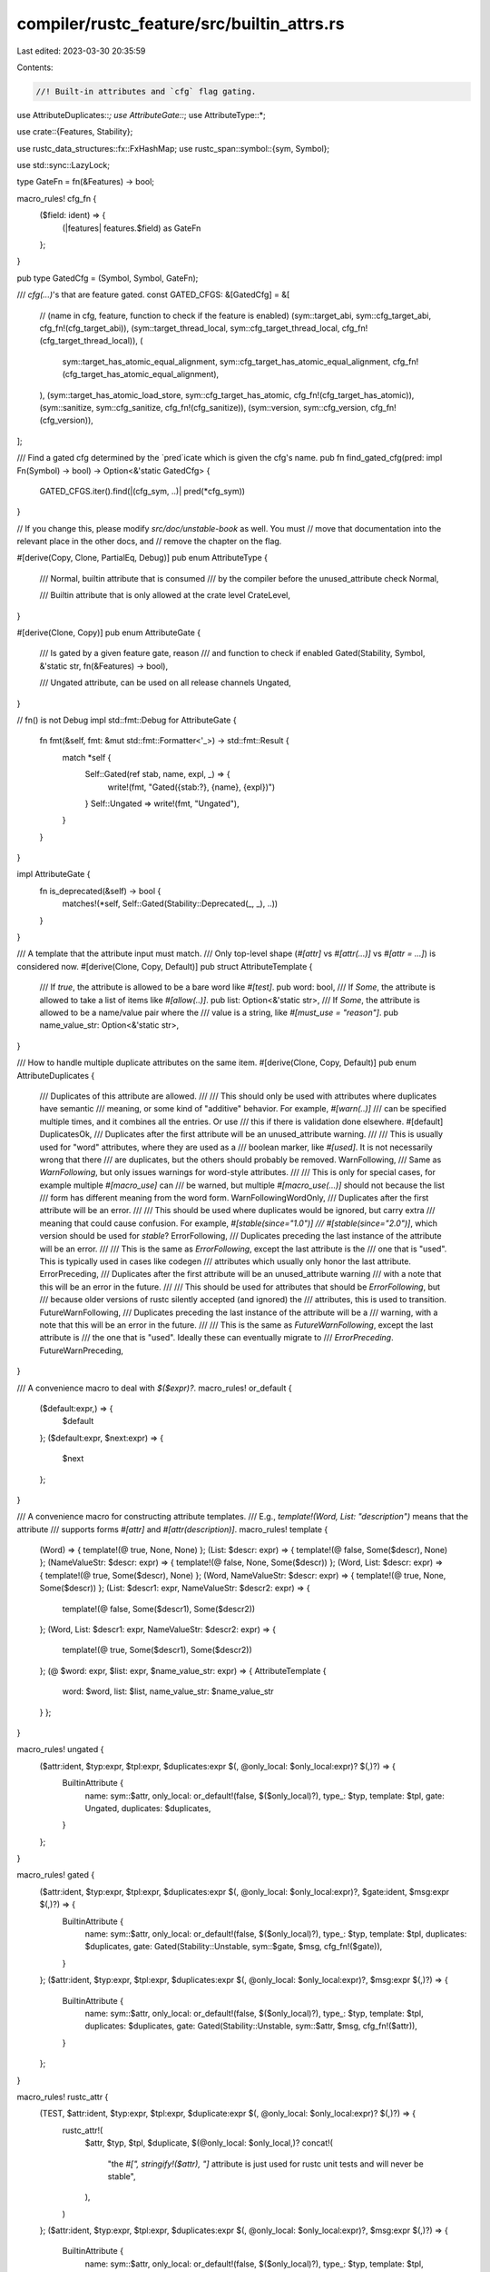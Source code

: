 compiler/rustc_feature/src/builtin_attrs.rs
===========================================

Last edited: 2023-03-30 20:35:59

Contents:

.. code-block:: rs

    //! Built-in attributes and `cfg` flag gating.

use AttributeDuplicates::*;
use AttributeGate::*;
use AttributeType::*;

use crate::{Features, Stability};

use rustc_data_structures::fx::FxHashMap;
use rustc_span::symbol::{sym, Symbol};

use std::sync::LazyLock;

type GateFn = fn(&Features) -> bool;

macro_rules! cfg_fn {
    ($field: ident) => {
        (|features| features.$field) as GateFn
    };
}

pub type GatedCfg = (Symbol, Symbol, GateFn);

/// `cfg(...)`'s that are feature gated.
const GATED_CFGS: &[GatedCfg] = &[
    // (name in cfg, feature, function to check if the feature is enabled)
    (sym::target_abi, sym::cfg_target_abi, cfg_fn!(cfg_target_abi)),
    (sym::target_thread_local, sym::cfg_target_thread_local, cfg_fn!(cfg_target_thread_local)),
    (
        sym::target_has_atomic_equal_alignment,
        sym::cfg_target_has_atomic_equal_alignment,
        cfg_fn!(cfg_target_has_atomic_equal_alignment),
    ),
    (sym::target_has_atomic_load_store, sym::cfg_target_has_atomic, cfg_fn!(cfg_target_has_atomic)),
    (sym::sanitize, sym::cfg_sanitize, cfg_fn!(cfg_sanitize)),
    (sym::version, sym::cfg_version, cfg_fn!(cfg_version)),
];

/// Find a gated cfg determined by the `pred`icate which is given the cfg's name.
pub fn find_gated_cfg(pred: impl Fn(Symbol) -> bool) -> Option<&'static GatedCfg> {
    GATED_CFGS.iter().find(|(cfg_sym, ..)| pred(*cfg_sym))
}

// If you change this, please modify `src/doc/unstable-book` as well. You must
// move that documentation into the relevant place in the other docs, and
// remove the chapter on the flag.

#[derive(Copy, Clone, PartialEq, Debug)]
pub enum AttributeType {
    /// Normal, builtin attribute that is consumed
    /// by the compiler before the unused_attribute check
    Normal,

    /// Builtin attribute that is only allowed at the crate level
    CrateLevel,
}

#[derive(Clone, Copy)]
pub enum AttributeGate {
    /// Is gated by a given feature gate, reason
    /// and function to check if enabled
    Gated(Stability, Symbol, &'static str, fn(&Features) -> bool),

    /// Ungated attribute, can be used on all release channels
    Ungated,
}

// fn() is not Debug
impl std::fmt::Debug for AttributeGate {
    fn fmt(&self, fmt: &mut std::fmt::Formatter<'_>) -> std::fmt::Result {
        match *self {
            Self::Gated(ref stab, name, expl, _) => {
                write!(fmt, "Gated({stab:?}, {name}, {expl})")
            }
            Self::Ungated => write!(fmt, "Ungated"),
        }
    }
}

impl AttributeGate {
    fn is_deprecated(&self) -> bool {
        matches!(*self, Self::Gated(Stability::Deprecated(_, _), ..))
    }
}

/// A template that the attribute input must match.
/// Only top-level shape (`#[attr]` vs `#[attr(...)]` vs `#[attr = ...]`) is considered now.
#[derive(Clone, Copy, Default)]
pub struct AttributeTemplate {
    /// If `true`, the attribute is allowed to be a bare word like `#[test]`.
    pub word: bool,
    /// If `Some`, the attribute is allowed to take a list of items like `#[allow(..)]`.
    pub list: Option<&'static str>,
    /// If `Some`, the attribute is allowed to be a name/value pair where the
    /// value is a string, like `#[must_use = "reason"]`.
    pub name_value_str: Option<&'static str>,
}

/// How to handle multiple duplicate attributes on the same item.
#[derive(Clone, Copy, Default)]
pub enum AttributeDuplicates {
    /// Duplicates of this attribute are allowed.
    ///
    /// This should only be used with attributes where duplicates have semantic
    /// meaning, or some kind of "additive" behavior. For example, `#[warn(..)]`
    /// can be specified multiple times, and it combines all the entries. Or use
    /// this if there is validation done elsewhere.
    #[default]
    DuplicatesOk,
    /// Duplicates after the first attribute will be an unused_attribute warning.
    ///
    /// This is usually used for "word" attributes, where they are used as a
    /// boolean marker, like `#[used]`. It is not necessarily wrong that there
    /// are duplicates, but the others should probably be removed.
    WarnFollowing,
    /// Same as `WarnFollowing`, but only issues warnings for word-style attributes.
    ///
    /// This is only for special cases, for example multiple `#[macro_use]` can
    /// be warned, but multiple `#[macro_use(...)]` should not because the list
    /// form has different meaning from the word form.
    WarnFollowingWordOnly,
    /// Duplicates after the first attribute will be an error.
    ///
    /// This should be used where duplicates would be ignored, but carry extra
    /// meaning that could cause confusion. For example, `#[stable(since="1.0")]
    /// #[stable(since="2.0")]`, which version should be used for `stable`?
    ErrorFollowing,
    /// Duplicates preceding the last instance of the attribute will be an error.
    ///
    /// This is the same as `ErrorFollowing`, except the last attribute is the
    /// one that is "used". This is typically used in cases like codegen
    /// attributes which usually only honor the last attribute.
    ErrorPreceding,
    /// Duplicates after the first attribute will be an unused_attribute warning
    /// with a note that this will be an error in the future.
    ///
    /// This should be used for attributes that should be `ErrorFollowing`, but
    /// because older versions of rustc silently accepted (and ignored) the
    /// attributes, this is used to transition.
    FutureWarnFollowing,
    /// Duplicates preceding the last instance of the attribute will be a
    /// warning, with a note that this will be an error in the future.
    ///
    /// This is the same as `FutureWarnFollowing`, except the last attribute is
    /// the one that is "used". Ideally these can eventually migrate to
    /// `ErrorPreceding`.
    FutureWarnPreceding,
}

/// A convenience macro to deal with `$($expr)?`.
macro_rules! or_default {
    ($default:expr,) => {
        $default
    };
    ($default:expr, $next:expr) => {
        $next
    };
}

/// A convenience macro for constructing attribute templates.
/// E.g., `template!(Word, List: "description")` means that the attribute
/// supports forms `#[attr]` and `#[attr(description)]`.
macro_rules! template {
    (Word) => { template!(@ true, None, None) };
    (List: $descr: expr) => { template!(@ false, Some($descr), None) };
    (NameValueStr: $descr: expr) => { template!(@ false, None, Some($descr)) };
    (Word, List: $descr: expr) => { template!(@ true, Some($descr), None) };
    (Word, NameValueStr: $descr: expr) => { template!(@ true, None, Some($descr)) };
    (List: $descr1: expr, NameValueStr: $descr2: expr) => {
        template!(@ false, Some($descr1), Some($descr2))
    };
    (Word, List: $descr1: expr, NameValueStr: $descr2: expr) => {
        template!(@ true, Some($descr1), Some($descr2))
    };
    (@ $word: expr, $list: expr, $name_value_str: expr) => { AttributeTemplate {
        word: $word, list: $list, name_value_str: $name_value_str
    } };
}

macro_rules! ungated {
    ($attr:ident, $typ:expr, $tpl:expr, $duplicates:expr $(, @only_local: $only_local:expr)? $(,)?) => {
        BuiltinAttribute {
            name: sym::$attr,
            only_local: or_default!(false, $($only_local)?),
            type_: $typ,
            template: $tpl,
            gate: Ungated,
            duplicates: $duplicates,
        }
    };
}

macro_rules! gated {
    ($attr:ident, $typ:expr, $tpl:expr, $duplicates:expr $(, @only_local: $only_local:expr)?, $gate:ident, $msg:expr $(,)?) => {
        BuiltinAttribute {
            name: sym::$attr,
            only_local: or_default!(false, $($only_local)?),
            type_: $typ,
            template: $tpl,
            duplicates: $duplicates,
            gate: Gated(Stability::Unstable, sym::$gate, $msg, cfg_fn!($gate)),
        }
    };
    ($attr:ident, $typ:expr, $tpl:expr, $duplicates:expr $(, @only_local: $only_local:expr)?, $msg:expr $(,)?) => {
        BuiltinAttribute {
            name: sym::$attr,
            only_local: or_default!(false, $($only_local)?),
            type_: $typ,
            template: $tpl,
            duplicates: $duplicates,
            gate: Gated(Stability::Unstable, sym::$attr, $msg, cfg_fn!($attr)),
        }
    };
}

macro_rules! rustc_attr {
    (TEST, $attr:ident, $typ:expr, $tpl:expr, $duplicate:expr $(, @only_local: $only_local:expr)? $(,)?) => {
        rustc_attr!(
            $attr,
            $typ,
            $tpl,
            $duplicate,
            $(@only_local: $only_local,)?
            concat!(
                "the `#[",
                stringify!($attr),
                "]` attribute is just used for rustc unit tests \
                and will never be stable",
            ),
        )
    };
    ($attr:ident, $typ:expr, $tpl:expr, $duplicates:expr $(, @only_local: $only_local:expr)?, $msg:expr $(,)?) => {
        BuiltinAttribute {
            name: sym::$attr,
            only_local: or_default!(false, $($only_local)?),
            type_: $typ,
            template: $tpl,
            duplicates: $duplicates,
            gate: Gated(Stability::Unstable, sym::rustc_attrs, $msg, cfg_fn!(rustc_attrs)),
        }
    };
}

macro_rules! experimental {
    ($attr:ident) => {
        concat!("the `#[", stringify!($attr), "]` attribute is an experimental feature")
    };
}

const IMPL_DETAIL: &str = "internal implementation detail";
const INTERNAL_UNSTABLE: &str = "this is an internal attribute that will never be stable";

pub struct BuiltinAttribute {
    pub name: Symbol,
    /// Whether this attribute is only used in the local crate.
    ///
    /// If so, it is not encoded in the crate metadata.
    pub only_local: bool,
    pub type_: AttributeType,
    pub template: AttributeTemplate,
    pub duplicates: AttributeDuplicates,
    pub gate: AttributeGate,
}

/// Attributes that have a special meaning to rustc or rustdoc.
#[rustfmt::skip]
pub const BUILTIN_ATTRIBUTES: &[BuiltinAttribute] = &[
    // ==========================================================================
    // Stable attributes:
    // ==========================================================================

    // Conditional compilation:
    ungated!(cfg, Normal, template!(List: "predicate"), DuplicatesOk),
    ungated!(cfg_attr, Normal, template!(List: "predicate, attr1, attr2, ..."), DuplicatesOk),

    // Testing:
    ungated!(ignore, Normal, template!(Word, NameValueStr: "reason"), WarnFollowing),
    ungated!(
        should_panic, Normal,
        template!(Word, List: r#"expected = "reason""#, NameValueStr: "reason"), FutureWarnFollowing,
    ),
    // FIXME(Centril): This can be used on stable but shouldn't.
    ungated!(reexport_test_harness_main, CrateLevel, template!(NameValueStr: "name"), ErrorFollowing),

    // Macros:
    ungated!(automatically_derived, Normal, template!(Word), WarnFollowing),
    ungated!(macro_use, Normal, template!(Word, List: "name1, name2, ..."), WarnFollowingWordOnly),
    ungated!(macro_escape, Normal, template!(Word), WarnFollowing), // Deprecated synonym for `macro_use`.
    ungated!(macro_export, Normal, template!(Word, List: "local_inner_macros"), WarnFollowing),
    ungated!(proc_macro, Normal, template!(Word), ErrorFollowing),
    ungated!(
        proc_macro_derive, Normal,
        template!(List: "TraitName, /*opt*/ attributes(name1, name2, ...)"), ErrorFollowing,
    ),
    ungated!(proc_macro_attribute, Normal, template!(Word), ErrorFollowing),

    // Lints:
    ungated!(
        warn, Normal, template!(List: r#"lint1, lint2, ..., /*opt*/ reason = "...""#),
        DuplicatesOk, @only_local: true,
    ),
    ungated!(
        allow, Normal, template!(List: r#"lint1, lint2, ..., /*opt*/ reason = "...""#),
        DuplicatesOk, @only_local: true,
    ),
    gated!(
        expect, Normal, template!(List: r#"lint1, lint2, ..., /*opt*/ reason = "...""#), DuplicatesOk,
        lint_reasons, experimental!(expect)
    ),
    ungated!(
        forbid, Normal, template!(List: r#"lint1, lint2, ..., /*opt*/ reason = "...""#),
        DuplicatesOk, @only_local: true,
    ),
    ungated!(
        deny, Normal, template!(List: r#"lint1, lint2, ..., /*opt*/ reason = "...""#),
        DuplicatesOk, @only_local: true,
    ),
    ungated!(must_use, Normal, template!(Word, NameValueStr: "reason"), FutureWarnFollowing),
    gated!(
        must_not_suspend, Normal, template!(Word, NameValueStr: "reason"), WarnFollowing,
        experimental!(must_not_suspend)
    ),
    ungated!(
        deprecated, Normal,
        template!(
            Word,
            List: r#"/*opt*/ since = "version", /*opt*/ note = "reason""#,
            NameValueStr: "reason"
        ),
        ErrorFollowing
    ),

    // Crate properties:
    ungated!(crate_name, CrateLevel, template!(NameValueStr: "name"), FutureWarnFollowing),
    ungated!(crate_type, CrateLevel, template!(NameValueStr: "bin|lib|..."), DuplicatesOk),
    // crate_id is deprecated
    ungated!(crate_id, CrateLevel, template!(NameValueStr: "ignored"), FutureWarnFollowing),

    // ABI, linking, symbols, and FFI
    ungated!(
        link, Normal,
        template!(List: r#"name = "...", /*opt*/ kind = "dylib|static|...", /*opt*/ wasm_import_module = "...", /*opt*/ import_name_type = "decorated|noprefix|undecorated""#),
        DuplicatesOk,
    ),
    ungated!(link_name, Normal, template!(NameValueStr: "name"), FutureWarnPreceding),
    ungated!(no_link, Normal, template!(Word), WarnFollowing),
    ungated!(repr, Normal, template!(List: "C"), DuplicatesOk, @only_local: true),
    ungated!(export_name, Normal, template!(NameValueStr: "name"), FutureWarnPreceding),
    ungated!(link_section, Normal, template!(NameValueStr: "name"), FutureWarnPreceding),
    ungated!(no_mangle, Normal, template!(Word), WarnFollowing, @only_local: true),
    ungated!(used, Normal, template!(Word, List: "compiler|linker"), WarnFollowing, @only_local: true),
    ungated!(link_ordinal, Normal, template!(List: "ordinal"), ErrorPreceding),

    // Limits:
    ungated!(recursion_limit, CrateLevel, template!(NameValueStr: "N"), FutureWarnFollowing),
    ungated!(type_length_limit, CrateLevel, template!(NameValueStr: "N"), FutureWarnFollowing),
    gated!(
        const_eval_limit, CrateLevel, template!(NameValueStr: "N"), ErrorFollowing,
        const_eval_limit, experimental!(const_eval_limit)
    ),
    gated!(
        move_size_limit, CrateLevel, template!(NameValueStr: "N"), ErrorFollowing,
        large_assignments, experimental!(move_size_limit)
    ),

    // Entry point:
    gated!(unix_sigpipe, Normal, template!(Word, NameValueStr: "inherit|sig_ign|sig_dfl"), ErrorFollowing, experimental!(unix_sigpipe)),
    ungated!(start, Normal, template!(Word), WarnFollowing),
    ungated!(no_start, CrateLevel, template!(Word), WarnFollowing),
    ungated!(no_main, CrateLevel, template!(Word), WarnFollowing),

    // Modules, prelude, and resolution:
    ungated!(path, Normal, template!(NameValueStr: "file"), FutureWarnFollowing),
    ungated!(no_std, CrateLevel, template!(Word), WarnFollowing),
    ungated!(no_implicit_prelude, Normal, template!(Word), WarnFollowing),
    ungated!(non_exhaustive, Normal, template!(Word), WarnFollowing),

    // Runtime
    ungated!(
        windows_subsystem, CrateLevel,
        template!(NameValueStr: "windows|console"), FutureWarnFollowing
    ),
    ungated!(panic_handler, Normal, template!(Word), WarnFollowing), // RFC 2070

    // Code generation:
    ungated!(inline, Normal, template!(Word, List: "always|never"), FutureWarnFollowing, @only_local: true),
    ungated!(cold, Normal, template!(Word), WarnFollowing, @only_local: true),
    ungated!(no_builtins, CrateLevel, template!(Word), WarnFollowing),
    ungated!(
        target_feature, Normal, template!(List: r#"enable = "name""#),
        DuplicatesOk, @only_local: true,
    ),
    ungated!(track_caller, Normal, template!(Word), WarnFollowing),
    ungated!(instruction_set, Normal, template!(List: "set"), ErrorPreceding),
    gated!(
        no_sanitize, Normal,
        template!(List: "address, kcfi, memory, thread"), DuplicatesOk,
        experimental!(no_sanitize)
    ),
    gated!(no_coverage, Normal, template!(Word), WarnFollowing, experimental!(no_coverage)),

    ungated!(
        doc, Normal, template!(List: "hidden|inline|...", NameValueStr: "string"), DuplicatesOk
    ),

    // ==========================================================================
    // Unstable attributes:
    // ==========================================================================

    // RFC #3191: #[debugger_visualizer] support
    gated!(
        debugger_visualizer, Normal, template!(List: r#"natvis_file = "...", gdb_script_file = "...""#),
        DuplicatesOk, experimental!(debugger_visualizer)
    ),

    // Linking:
    gated!(naked, Normal, template!(Word), WarnFollowing, @only_local: true, naked_functions, experimental!(naked)),

    // Plugins:
    BuiltinAttribute {
        name: sym::plugin,
        only_local: false,
        type_: CrateLevel,
        template: template!(List: "name"),
        duplicates: DuplicatesOk,
        gate: Gated(
            Stability::Deprecated(
                "https://github.com/rust-lang/rust/pull/64675",
                Some("may be removed in a future compiler version"),
            ),
            sym::plugin,
            "compiler plugins are deprecated",
            cfg_fn!(plugin)
        ),
    },

    // Testing:
    gated!(
        test_runner, CrateLevel, template!(List: "path"), ErrorFollowing, custom_test_frameworks,
        "custom test frameworks are an unstable feature",
    ),
    // RFC #1268
    gated!(
        marker, Normal, template!(Word), WarnFollowing, marker_trait_attr, experimental!(marker)
    ),
    gated!(
        thread_local, Normal, template!(Word), WarnFollowing,
        "`#[thread_local]` is an experimental feature, and does not currently handle destructors",
    ),
    gated!(no_core, CrateLevel, template!(Word), WarnFollowing, experimental!(no_core)),
    // RFC 2412
    gated!(
        optimize, Normal, template!(List: "size|speed"), ErrorPreceding, optimize_attribute,
        experimental!(optimize),
    ),

    gated!(
        ffi_returns_twice, Normal, template!(Word), WarnFollowing, experimental!(ffi_returns_twice)
    ),
    gated!(ffi_pure, Normal, template!(Word), WarnFollowing, experimental!(ffi_pure)),
    gated!(ffi_const, Normal, template!(Word), WarnFollowing, experimental!(ffi_const)),
    gated!(
        register_tool, CrateLevel, template!(List: "tool1, tool2, ..."), DuplicatesOk,
        experimental!(register_tool),
    ),

    gated!(
        cmse_nonsecure_entry, Normal, template!(Word), WarnFollowing,
        experimental!(cmse_nonsecure_entry)
    ),
    // RFC 2632
    gated!(
        const_trait, Normal, template!(Word), WarnFollowing, const_trait_impl,
        "`const_trait` is a temporary placeholder for marking a trait that is suitable for `const` \
        `impls` and all default bodies as `const`, which may be removed or renamed in the \
        future."
    ),
    // lang-team MCP 147
    gated!(
        deprecated_safe, Normal, template!(List: r#"since = "version", note = "...""#), ErrorFollowing,
        experimental!(deprecated_safe),
    ),

    // `#[collapse_debuginfo]`
    gated!(
        collapse_debuginfo, Normal, template!(Word), WarnFollowing,
        experimental!(collapse_debuginfo)
    ),

    // RFC 2397
    gated!(do_not_recommend, Normal, template!(Word), WarnFollowing, experimental!(do_not_recommend)),

    // ==========================================================================
    // Internal attributes: Stability, deprecation, and unsafe:
    // ==========================================================================

    ungated!(
        feature, CrateLevel,
        template!(List: "name1, name2, ..."), DuplicatesOk, @only_local: true,
    ),
    // DuplicatesOk since it has its own validation
    ungated!(
        stable, Normal,
        template!(List: r#"feature = "name", since = "version""#), DuplicatesOk, @only_local: true,
    ),
    ungated!(
        unstable, Normal,
        template!(List: r#"feature = "name", reason = "...", issue = "N""#), DuplicatesOk,
    ),
    ungated!(rustc_const_unstable, Normal, template!(List: r#"feature = "name""#), DuplicatesOk),
    ungated!(
        rustc_const_stable, Normal,
        template!(List: r#"feature = "name""#), DuplicatesOk, @only_local: true,
    ),
    ungated!(
        rustc_default_body_unstable, Normal,
        template!(List: r#"feature = "name", reason = "...", issue = "N""#), DuplicatesOk
    ),
    gated!(
        allow_internal_unstable, Normal, template!(Word, List: "feat1, feat2, ..."), DuplicatesOk,
        "allow_internal_unstable side-steps feature gating and stability checks",
    ),
    gated!(
        rustc_allow_const_fn_unstable, Normal,
        template!(Word, List: "feat1, feat2, ..."), DuplicatesOk,
        "rustc_allow_const_fn_unstable side-steps feature gating and stability checks"
    ),
    gated!(
        allow_internal_unsafe, Normal, template!(Word), WarnFollowing,
        "allow_internal_unsafe side-steps the unsafe_code lint",
    ),
    ungated!(rustc_safe_intrinsic, Normal, template!(Word), DuplicatesOk),
    rustc_attr!(rustc_allowed_through_unstable_modules, Normal, template!(Word), WarnFollowing,
    "rustc_allowed_through_unstable_modules special cases accidental stabilizations of stable items \
    through unstable paths"),

    // ==========================================================================
    // Internal attributes: Type system related:
    // ==========================================================================

    gated!(fundamental, Normal, template!(Word), WarnFollowing, experimental!(fundamental)),
    gated!(
        may_dangle, Normal, template!(Word), WarnFollowing, dropck_eyepatch,
        "`may_dangle` has unstable semantics and may be removed in the future",
    ),

    // ==========================================================================
    // Internal attributes: Runtime related:
    // ==========================================================================

    rustc_attr!(rustc_allocator, Normal, template!(Word), WarnFollowing, IMPL_DETAIL),
    rustc_attr!(rustc_nounwind, Normal, template!(Word), WarnFollowing, IMPL_DETAIL),
    rustc_attr!(rustc_reallocator, Normal, template!(Word), WarnFollowing, IMPL_DETAIL),
    rustc_attr!(rustc_deallocator, Normal, template!(Word), WarnFollowing, IMPL_DETAIL),
    rustc_attr!(rustc_allocator_zeroed, Normal, template!(Word), WarnFollowing, IMPL_DETAIL),
    gated!(
        default_lib_allocator, Normal, template!(Word), WarnFollowing, allocator_internals,
        experimental!(default_lib_allocator),
    ),
    gated!(
        needs_allocator, Normal, template!(Word), WarnFollowing, allocator_internals,
        experimental!(needs_allocator),
    ),
    gated!(panic_runtime, Normal, template!(Word), WarnFollowing, experimental!(panic_runtime)),
    gated!(
        needs_panic_runtime, Normal, template!(Word), WarnFollowing,
        experimental!(needs_panic_runtime)
    ),
    gated!(
        compiler_builtins, Normal, template!(Word), WarnFollowing,
        "the `#[compiler_builtins]` attribute is used to identify the `compiler_builtins` crate \
        which contains compiler-rt intrinsics and will never be stable",
    ),
    gated!(
        profiler_runtime, Normal, template!(Word), WarnFollowing,
        "the `#[profiler_runtime]` attribute is used to identify the `profiler_builtins` crate \
        which contains the profiler runtime and will never be stable",
    ),

    // ==========================================================================
    // Internal attributes, Linkage:
    // ==========================================================================

    gated!(
        linkage, Normal, template!(NameValueStr: "external|internal|..."), ErrorPreceding, @only_local: true,
        "the `linkage` attribute is experimental and not portable across platforms",
    ),
    rustc_attr!(
        rustc_std_internal_symbol, Normal, template!(Word), WarnFollowing, @only_local: true, INTERNAL_UNSTABLE
    ),

    // ==========================================================================
    // Internal attributes, Macro related:
    // ==========================================================================

    rustc_attr!(
        rustc_builtin_macro, Normal,
        template!(Word, List: "name, /*opt*/ attributes(name1, name2, ...)"), ErrorFollowing,
        IMPL_DETAIL,
    ),
    rustc_attr!(rustc_proc_macro_decls, Normal, template!(Word), WarnFollowing, INTERNAL_UNSTABLE),
    rustc_attr!(
        rustc_macro_transparency, Normal,
        template!(NameValueStr: "transparent|semitransparent|opaque"), ErrorFollowing,
        "used internally for testing macro hygiene",
    ),

    // ==========================================================================
    // Internal attributes, Diagnostics related:
    // ==========================================================================

    rustc_attr!(
        rustc_on_unimplemented, Normal,
        template!(
            List: r#"/*opt*/ message = "...", /*opt*/ label = "...", /*opt*/ note = "...""#,
            NameValueStr: "message"
        ),
        ErrorFollowing,
        INTERNAL_UNSTABLE
    ),
    // Enumerates "identity-like" conversion methods to suggest on type mismatch.
    rustc_attr!(
        rustc_conversion_suggestion, Normal, template!(Word), WarnFollowing, INTERNAL_UNSTABLE
    ),
    // Prevents field reads in the marked trait or method to be considered
    // during dead code analysis.
    rustc_attr!(
        rustc_trivial_field_reads, Normal, template!(Word), WarnFollowing, INTERNAL_UNSTABLE
    ),
    // Used by the `rustc::potential_query_instability` lint to warn methods which
    // might not be stable during incremental compilation.
    rustc_attr!(rustc_lint_query_instability, Normal, template!(Word), WarnFollowing, INTERNAL_UNSTABLE),
    // Used by the `rustc::untranslatable_diagnostic` and `rustc::diagnostic_outside_of_impl` lints
    // to assist in changes to diagnostic APIs.
    rustc_attr!(rustc_lint_diagnostics, Normal, template!(Word), WarnFollowing, INTERNAL_UNSTABLE),
    // Used by the `rustc::bad_opt_access` lint to identify `DebuggingOptions` and `CodegenOptions`
    // types (as well as any others in future).
    rustc_attr!(rustc_lint_opt_ty, Normal, template!(Word), WarnFollowing, INTERNAL_UNSTABLE),
    // Used by the `rustc::bad_opt_access` lint on fields
    // types (as well as any others in future).
    rustc_attr!(rustc_lint_opt_deny_field_access, Normal, template!(List: "message"), WarnFollowing, INTERNAL_UNSTABLE),

    // ==========================================================================
    // Internal attributes, Const related:
    // ==========================================================================

    rustc_attr!(rustc_promotable, Normal, template!(Word), WarnFollowing, IMPL_DETAIL),
    rustc_attr!(
        rustc_legacy_const_generics, Normal, template!(List: "N"), ErrorFollowing,
        INTERNAL_UNSTABLE
    ),
    // Do not const-check this function's body. It will always get replaced during CTFE.
    rustc_attr!(
        rustc_do_not_const_check, Normal, template!(Word), WarnFollowing, INTERNAL_UNSTABLE
    ),

    // ==========================================================================
    // Internal attributes, Layout related:
    // ==========================================================================

    rustc_attr!(
        rustc_layout_scalar_valid_range_start, Normal, template!(List: "value"), ErrorFollowing,
        "the `#[rustc_layout_scalar_valid_range_start]` attribute is just used to enable \
        niche optimizations in libcore and libstd and will never be stable",
    ),
    rustc_attr!(
        rustc_layout_scalar_valid_range_end, Normal, template!(List: "value"), ErrorFollowing,
        "the `#[rustc_layout_scalar_valid_range_end]` attribute is just used to enable \
        niche optimizations in libcore and libstd and will never be stable",
    ),
    rustc_attr!(
        rustc_nonnull_optimization_guaranteed, Normal, template!(Word), WarnFollowing,
        "the `#[rustc_nonnull_optimization_guaranteed]` attribute is just used to enable \
        niche optimizations in libcore and libstd and will never be stable",
    ),

    // ==========================================================================
    // Internal attributes, Misc:
    // ==========================================================================
    gated!(
        lang, Normal, template!(NameValueStr: "name"), DuplicatesOk, @only_local: true, lang_items,
        "language items are subject to change",
    ),
    rustc_attr!(
        rustc_pass_by_value, Normal,
        template!(Word), ErrorFollowing,
        "#[rustc_pass_by_value] is used to mark types that must be passed by value instead of reference."
    ),
    rustc_attr!(
        rustc_coherence_is_core, AttributeType::CrateLevel, template!(Word), ErrorFollowing, @only_local: true,
        "#![rustc_coherence_is_core] allows inherent methods on builtin types, only intended to be used in `core`."
    ),
    rustc_attr!(
        rustc_allow_incoherent_impl, AttributeType::Normal, template!(Word), ErrorFollowing, @only_local: true,
        "#[rustc_allow_incoherent_impl] has to be added to all impl items of an incoherent inherent impl."
    ),
    rustc_attr!(
        rustc_deny_explicit_impl, AttributeType::Normal, template!(Word), ErrorFollowing, @only_local: false,
        "#[rustc_deny_explicit_impl] enforces that a trait can have no user-provided impls"
    ),
    rustc_attr!(
        rustc_has_incoherent_inherent_impls, AttributeType::Normal, template!(Word), ErrorFollowing,
        "#[rustc_has_incoherent_inherent_impls] allows the addition of incoherent inherent impls for \
         the given type by annotating all impl items with #[rustc_allow_incoherent_impl]."
    ),
    rustc_attr!(
        rustc_box, AttributeType::Normal, template!(Word), ErrorFollowing,
        "#[rustc_box] allows creating boxes \
        and it is only intended to be used in `alloc`."
    ),

    BuiltinAttribute {
        name: sym::rustc_diagnostic_item,
        // FIXME: This can be `true` once we always use `tcx.is_diagnostic_item`.
        only_local: false,
        type_: Normal,
        template: template!(NameValueStr: "name"),
        duplicates: ErrorFollowing,
        gate: Gated(
            Stability::Unstable,
            sym::rustc_attrs,
            "diagnostic items compiler internal support for linting",
            cfg_fn!(rustc_attrs),
        ),
    },
    gated!(
        // Used in resolve:
        prelude_import, Normal, template!(Word), WarnFollowing,
        "`#[prelude_import]` is for use by rustc only",
    ),
    gated!(
        rustc_paren_sugar, Normal, template!(Word), WarnFollowing, unboxed_closures,
        "unboxed_closures are still evolving",
    ),
    rustc_attr!(
        rustc_inherit_overflow_checks, Normal, template!(Word), WarnFollowing, @only_local: true,
        "the `#[rustc_inherit_overflow_checks]` attribute is just used to control \
        overflow checking behavior of several libcore functions that are inlined \
        across crates and will never be stable",
    ),
    rustc_attr!(
        rustc_reservation_impl, Normal,
        template!(NameValueStr: "reservation message"), ErrorFollowing,
        "the `#[rustc_reservation_impl]` attribute is internally used \
         for reserving for `for<T> From<!> for T` impl"
    ),
    rustc_attr!(
        rustc_test_marker, Normal, template!(NameValueStr: "name"), WarnFollowing,
        "the `#[rustc_test_marker]` attribute is used internally to track tests",
    ),
    rustc_attr!(
        rustc_unsafe_specialization_marker, Normal, template!(Word), WarnFollowing,
        "the `#[rustc_unsafe_specialization_marker]` attribute is used to check specializations"
    ),
    rustc_attr!(
        rustc_specialization_trait, Normal, template!(Word), WarnFollowing,
        "the `#[rustc_specialization_trait]` attribute is used to check specializations"
    ),
    rustc_attr!(
        rustc_main, Normal, template!(Word), WarnFollowing,
        "the `#[rustc_main]` attribute is used internally to specify test entry point function",
    ),
    rustc_attr!(
        rustc_skip_array_during_method_dispatch, Normal, template!(Word), WarnFollowing,
        "the `#[rustc_skip_array_during_method_dispatch]` attribute is used to exclude a trait \
        from method dispatch when the receiver is an array, for compatibility in editions < 2021."
    ),
    rustc_attr!(
        rustc_must_implement_one_of, Normal, template!(List: "function1, function2, ..."), ErrorFollowing,
        "the `#[rustc_must_implement_one_of]` attribute is used to change minimal complete \
        definition of a trait, it's currently in experimental form and should be changed before \
        being exposed outside of the std"
    ),

    // ==========================================================================
    // Internal attributes, Testing:
    // ==========================================================================

    rustc_attr!(TEST, rustc_effective_visibility, Normal, template!(Word), WarnFollowing),
    rustc_attr!(TEST, rustc_outlives, Normal, template!(Word), WarnFollowing),
    rustc_attr!(TEST, rustc_capture_analysis, Normal, template!(Word), WarnFollowing),
    rustc_attr!(TEST, rustc_insignificant_dtor, Normal, template!(Word), WarnFollowing),
    rustc_attr!(TEST, rustc_strict_coherence, Normal, template!(Word), WarnFollowing),
    rustc_attr!(TEST, rustc_variance, Normal, template!(Word), WarnFollowing),
    rustc_attr!(TEST, rustc_layout, Normal, template!(List: "field1, field2, ..."), WarnFollowing),
    rustc_attr!(TEST, rustc_regions, Normal, template!(Word), WarnFollowing),
    rustc_attr!(
        TEST, rustc_error, Normal,
        template!(Word, List: "delay_span_bug_from_inside_query"), WarnFollowingWordOnly
    ),
    rustc_attr!(TEST, rustc_dump_user_substs, Normal, template!(Word), WarnFollowing),
    rustc_attr!(TEST, rustc_evaluate_where_clauses, Normal, template!(Word), WarnFollowing),
    rustc_attr!(
        TEST, rustc_if_this_changed, Normal, template!(Word, List: "DepNode"), DuplicatesOk
    ),
    rustc_attr!(
        TEST, rustc_then_this_would_need, Normal, template!(List: "DepNode"), DuplicatesOk
    ),
    rustc_attr!(
        TEST, rustc_clean, Normal,
        template!(List: r#"cfg = "...", /*opt*/ label = "...", /*opt*/ except = "...""#),
        DuplicatesOk,
    ),
    rustc_attr!(
        TEST, rustc_partition_reused, Normal,
        template!(List: r#"cfg = "...", module = "...""#), DuplicatesOk,
    ),
    rustc_attr!(
        TEST, rustc_partition_codegened, Normal,
        template!(List: r#"cfg = "...", module = "...""#), DuplicatesOk,
    ),
    rustc_attr!(
        TEST, rustc_expected_cgu_reuse, Normal,
        template!(List: r#"cfg = "...", module = "...", kind = "...""#), DuplicatesOk,
    ),
    rustc_attr!(TEST, rustc_symbol_name, Normal, template!(Word), WarnFollowing),
    rustc_attr!(TEST, rustc_polymorphize_error, Normal, template!(Word), WarnFollowing),
    rustc_attr!(TEST, rustc_def_path, Normal, template!(Word), WarnFollowing),
    rustc_attr!(TEST, rustc_mir, Normal, template!(List: "arg1, arg2, ..."), DuplicatesOk),
    gated!(
        custom_mir, Normal, template!(List: r#"dialect = "...", phase = "...""#),
        ErrorFollowing, "the `#[custom_mir]` attribute is just used for the Rust test suite",
    ),
    rustc_attr!(TEST, rustc_dump_program_clauses, Normal, template!(Word), WarnFollowing),
    rustc_attr!(TEST, rustc_dump_env_program_clauses, Normal, template!(Word), WarnFollowing),
    rustc_attr!(TEST, rustc_object_lifetime_default, Normal, template!(Word), WarnFollowing),
    rustc_attr!(TEST, rustc_dump_vtable, Normal, template!(Word), WarnFollowing),
    rustc_attr!(TEST, rustc_dummy, Normal, template!(Word /* doesn't matter*/), DuplicatesOk),
    gated!(
        omit_gdb_pretty_printer_section, Normal, template!(Word), WarnFollowing,
        "the `#[omit_gdb_pretty_printer_section]` attribute is just used for the Rust test suite",
    ),
];

pub fn deprecated_attributes() -> Vec<&'static BuiltinAttribute> {
    BUILTIN_ATTRIBUTES.iter().filter(|attr| attr.gate.is_deprecated()).collect()
}

pub fn is_builtin_attr_name(name: Symbol) -> bool {
    BUILTIN_ATTRIBUTE_MAP.get(&name).is_some()
}

/// Whether this builtin attribute is only used in the local crate.
/// If so, it is not encoded in the crate metadata.
pub fn is_builtin_only_local(name: Symbol) -> bool {
    BUILTIN_ATTRIBUTE_MAP.get(&name).map_or(false, |attr| attr.only_local)
}

pub fn is_valid_for_get_attr(name: Symbol) -> bool {
    BUILTIN_ATTRIBUTE_MAP.get(&name).map_or(false, |attr| match attr.duplicates {
        WarnFollowing | ErrorFollowing | ErrorPreceding | FutureWarnFollowing
        | FutureWarnPreceding => true,
        DuplicatesOk | WarnFollowingWordOnly => false,
    })
}

pub static BUILTIN_ATTRIBUTE_MAP: LazyLock<FxHashMap<Symbol, &BuiltinAttribute>> =
    LazyLock::new(|| {
        let mut map = FxHashMap::default();
        for attr in BUILTIN_ATTRIBUTES.iter() {
            if map.insert(attr.name, attr).is_some() {
                panic!("duplicate builtin attribute `{}`", attr.name);
            }
        }
        map
    });


